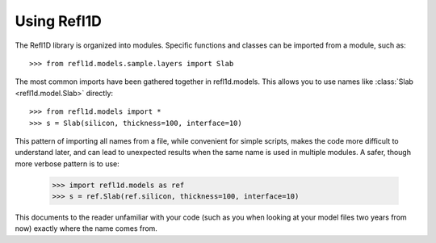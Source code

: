 .. _intro-guide:

*******************
Using Refl1D
*******************

.. contents:: :local:

The Refl1D library is organized into modules.  Specific functions and
classes can be imported from a module, such as::

    >>> from refl1d.models.sample.layers import Slab

The most common imports have been gathered together in refl1d.models.  This
allows you to use names like :class:`Slab <refl1d.model.Slab>` directly::

    >>> from refl1d.models import *
    >>> s = Slab(silicon, thickness=100, interface=10)

This pattern of importing all names from a file,  while convenient for
simple scripts, makes the code more difficult to understand later, and
can lead to unexpected results when the same name is used in multiple
modules.  A safer, though more verbose pattern is to use:

    >>> import refl1d.models as ref
    >>> s = ref.Slab(ref.silicon, thickness=100, interface=10)

This documents to the reader unfamiliar with your code (such as you when
looking at your model files two years from now) exactly where the
name comes from.

